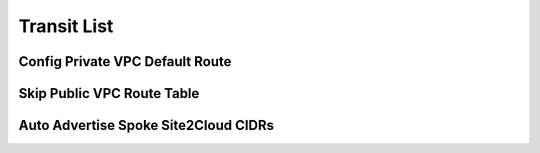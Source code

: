 .. meta::
  :description: Multi-Cloud Transit Network List
  :keywords: Transit VPC, Transit hub, AWS Global Transit Network, Encrypted Peering, Transitive Peering, AWS VPC Peering, VPN, List


================================================================
Transit List
================================================================

Config Private VPC Default Route
-----------------------------------


Skip Public VPC Route Table
------------------------------



Auto Advertise Spoke Site2Cloud CIDRs
------------------------------------------
